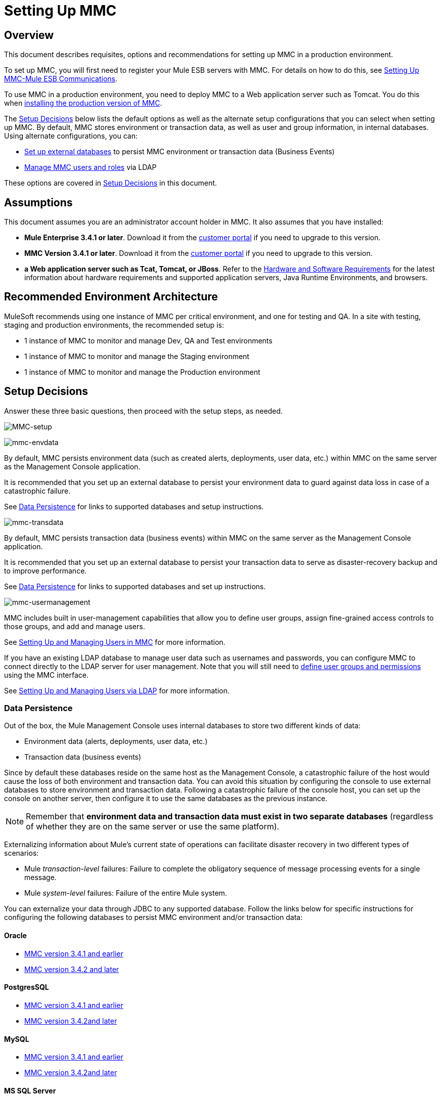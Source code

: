 = Setting Up MMC

== Overview

This document describes requisites, options and recommendations for setting up MMC in a production environment.

To set up MMC, you will first need to register your Mule ESB servers with MMC. For details on how to do this, see link:/mule-management-console/v/3.6/setting-up-mmc-mule-esb-communications[Setting Up MMC-Mule ESB Communications].

To use MMC in a production environment, you need to deploy MMC to a Web application server such as Tomcat. You do this when link:/mule-management-console/v/3.6/installing-the-production-version-of-mmc[installing the production version of MMC].

The <<Setup Decisions>> below lists the default options as well as the alternate setup configurations that you can select when setting up MMC. By default, MMC stores environment or transaction data, as well as user and group information, in internal databases. Using alternate configurations, you can:

* link:/mule-management-console/v/3.6/persisting-mmc-data-on-external-databases[Set up external databases] to persist MMC environment or transaction data (Business Events)
* link:/mule-management-console/v/3.6/managing-mmc-users-and-roles[Manage MMC users and roles] via LDAP

These options are covered in <<Setup Decisions>> in this document.


== Assumptions

This document assumes you are an administrator account holder in MMC. It also assumes that you have installed: 

* *Mule Enterprise 3.4.1 or later*. Download it from the http://www.mulesoft.com/support-login[customer portal] if you need to upgrade to this version.
* *MMC Version 3.4.1 or later*. Download it from the http://www.mulesoft.com/support-login[customer portal] if you need to upgrade to this version.
* *a Web application server such as Tcat, Tomcat, or JBoss*. Refer to the link:/mule-user-guide/v/3.6/hardware-and-software-requirements[Hardware and Software Requirements] for the latest information about hardware requirements and supported application servers, Java Runtime Environments, and browsers.

== Recommended Environment Architecture

MuleSoft recommends using one instance of MMC per critical environment, and one for testing and QA. In a site with testing, staging and production environments, the recommended setup is:

* 1 instance of MMC to monitor and manage Dev, QA and Test environments
* 1 instance of MMC to monitor and manage the Staging environment
* 1 instance of MMC to monitor and manage the Production environment

== Setup Decisions

Answer these three basic questions, then proceed with the setup steps, as needed. 

image:MMC-setup.png[MMC-setup]

image:mmc-envdata.png[mmc-envdata]

By default, MMC persists environment data (such as created alerts, deployments, user data, etc.) within MMC on the same server as the Management Console application.

It is recommended that you set up an external database to persist your environment data to guard against data loss in case of a catastrophic failure.

See <<Data Persistence>> for links to supported databases and setup instructions.

image:mmc-transdata.png[mmc-transdata]

By default, MMC persists transaction data (business events) within MMC on the same server as the Management Console application.

It is recommended that you set up an external database to persist your transaction data to serve as disaster-recovery backup and to improve performance.

See <<Data Persistence>> for links to supported databases and set up instructions.

image:mmc-usermanagement.png[mmc-usermanagement]

MMC includes built in user-management capabilities that allow you to define user groups, assign fine-grained access controls to those groups, and add and manage users.

See link:/mule-management-console/v/3.6/setting-up-and-managing-users-in-mmc[Setting Up and Managing Users in MMC] for more information.

If you have an existing LDAP database to manage user data such as usernames and passwords, you can configure MMC to connect directly to the LDAP server for user management. Note that you will still need to link:/mule-management-console/v/3.6/managing-mmc-users-and-roles[define user groups and permissions] using the MMC interface.

See link:/mule-management-console/v/3.6/setting-up-and-managing-users-via-ldap[Setting Up and Managing Users via LDAP] for more information.

=== Data Persistence

Out of the box, the Mule Management Console uses internal databases to store two different kinds of data:

* Environment data (alerts, deployments, user data, etc.)
* Transaction data (business events)

Since by default these databases reside on the same host as the Management Console, a catastrophic failure of the host would cause the loss of both environment and transaction data. You can avoid this situation by configuring the console to use external databases to store environment and transaction data. Following a catastrophic failure of the console host, you can set up the console on another server, then configure it to use the same databases as the previous instance.

[NOTE]
====
Remember that *environment data and transaction data must exist in two separate databases* (regardless of whether they are on the same server or use the same platform).
====

Externalizing information about Mule's current state of operations can facilitate disaster recovery in two different types of scenarios:

* Mule _transaction-level_ failures: Failure to complete the obligatory sequence of message processing events for a single message.
* Mule _system-level_ failures: Failure of the entire Mule system.

You can externalize your data through JDBC to any supported database. Follow the links below for specific instructions for configuring the following databases to persist MMC environment and/or transaction data:

==== Oracle

* link:/mule-management-console/v/3.6/persisting-mmc-data-to-oracle[MMC version 3.4.1 and earlier]
* link:/mule-management-console/v/3.6/persisting-mmc-data-to-oracle[MMC version 3.4.2 and later]

==== PostgresSQL

* link:/mule-management-console/v/3.6/persisting-mmc-data-to-postgresql[MMC version 3.4.1 and earlier]
* link:/mule-management-console/v/3.6/persisting-mmc-data-to-postgresql[MMC version 3.4.2]link:/mule-management-console/v/3.6/persisting-mmc-data-to-oracle[and later]

==== MySQL

* link:/mule-management-console/v/3.6/persisting-mmc-data-to-mysql[MMC version 3.4.1 and earlier]
* link:/mule-management-console/v/3.6/persisting-mmc-data-to-mysql[MMC version 3.4.2]link:/mule-management-console/v/3.6/persisting-mmc-data-to-oracle[and later]

==== MS SQL Server

* link:/mule-management-console/v/3.6/persisting-mmc-data-to-ms-sql-server[MMC version 3.4.1 and earlier]
* link:/mule-management-console/v/3.6/persisting-mmc-data-to-ms-sql-server[MMC version 3.4.2]link:/mule-management-console/v/3.6/persisting-mmc-data-to-oracle[and later]

=== User Management

There are two ways of creating and configuring MMC user accounts:

* link:/mule-management-console/v/3.6/setting-up-and-managing-users-in-mmc[Through the MMC interface]
* link:/mule-management-console/v/3.6/setting-up-and-managing-users-via-ldap[Through LDAP]

To define user groups and assign fine-grained permissions to those groups, follow the instructions in link:/mule-management-console/v/3.6/managing-mmc-users-and-roles[Managing MMC Users and Roles]. You can manage user groups and their permissions only through the MMC interface, even if you set up an LDAP server to manage user accounts. 

== See Also

* Read more about link:/mule-management-console/v/3.6/managing-mmc-users-and-roles[Managing MMC Users and Roles].
* Find out how to set up an link:/mule-management-console/v/3.6/persisting-mmc-data-to-oracle[Oracle], link:/mule-management-console/v/3.6/persisting-mmc-data-to-postgresql[PostgreSQL], link:/mule-management-console/v/3.6/persisting-mmc-data-to-mysql[MySQL], or link:/mule-management-console/v/3.6/persisting-mmc-data-to-ms-sql-server[MS SQL Server] database to persist your environment or transaction data.
* Learn about the  link:/mule-management-console/v/3.6/architecture-of-the-mule-management-console[technical architecture of MMC].

